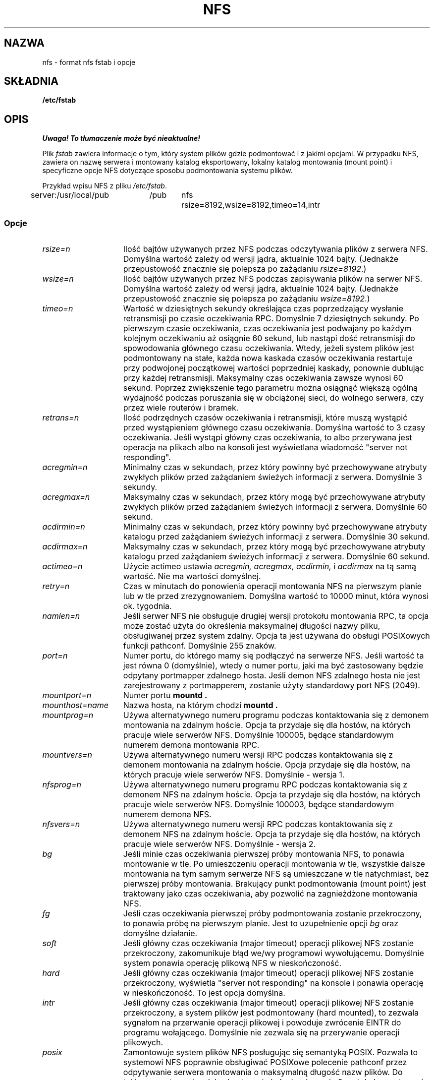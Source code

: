 .\" Translation (c) 1999 Bartłomiej Sowa <bartowl@dione.ids.pl>
.\" nfs.5 "Rick Sladkey" <jrs@world.std.com>
.\" Wed Feb  8 12:52:42 1995, faith@cs.unc.edu: updates for Ross Biro's
.\" patches. "
.TH NFS 5 "20 listopada 1993" "Linux 0.99" "Podręcznik programisty Linuksa"
.SH NAZWA
nfs \- format nfs fstab i opcje
.SH SKŁADNIA
.B /etc/fstab
.SH OPIS
\fI Uwaga! To tłumaczenie może być nieaktualne!\fP
.PP
Plik
.I fstab
zawiera informacje o tym, który system plików
gdzie podmontować i z jakimi opcjami.
W przypadku NFS, zawiera on nazwę serwera i
montowany katalog eksportowany,
lokalny katalog montowania (mount point)
i specyficzne opcje NFS dotyczące
sposobu podmontowania systemu plików.
.P
Przykład wpisu NFS z pliku \fI/etc/fstab\fP.
.sp
.nf
.ta 2.5i +0.75i +0.75i +1.0i
server:/usr/local/pub	/pub	nfs	rsize=8192,wsize=8192,timeo=14,intr
.fi
.DT
.SS Opcje
.TP 1.5i
.I rsize=n
Ilość bajtów używanych przez NFS podczas odczytywania plików z serwera NFS.
Domyślna wartość zależy od wersji jądra, aktualnie 1024 bajty.
(Jednakże przepustowość znacznie się polepsza po zażądaniu
.IR rsize=8192 .)
.TP 1.5i
.I wsize=n
Ilość bajtów używanych przez NFS podczas zapisywania plików na serwer NFS.
Domyślna wartość zależy od wersji jądra, aktualnie 1024 bajty.
(Jednakże przepustowość znacznie się polepsza po zażądaniu
.IR wsize=8192 .)
.TP 1.5i
.I timeo=n
Wartość w dziesiętnych sekundy określająca czas poprzedzający  
wysłanie retransmisji po czasie oczekiwania RPC.
Domyślnie 7 dziesiętnych sekundy. 
Po pierwszym czasie oczekiwania, czas oczekiwania jest podwajany po każdym
kolejnym oczekiwaniu aż osiągnie 60 sekund, lub nastąpi dość
retransmisji do spowodowania głównego czasu oczekiwania.
Wtedy, jeżeli system plików jest podmontowany na stałe, 
każda nowa kaskada czasów oczekiwania restartuje przy podwojonej
początkowej wartości poprzedniej kaskady, ponownie dublując przy
każdej retransmisji. Maksymalny czas oczekiwania zawsze wynosi
60 sekund. Poprzez zwiększenie tego parametru można osiągnąć
większą ogólną wydajność podczas poruszania się w obciążonej sieci,
do wolnego serwera, czy przez wiele routerów i bramek.
.TP 1.5i
.I retrans=n
Ilość podrzędnych czasów oczekiwania i retransmisji, które muszą wystąpić
przed wystąpieniem głównego czasu oczekiwania. Domyślna wartość to
3 czasy oczekiwania. Jeśli wystąpi główny czas oczekiwania, to albo przerywana
jest operacja na plikach albo na konsoli jest wyświetlana wiadomość
"server not responding".
.TP 1.5i
.I acregmin=n
Minimalny czas w sekundach, przez który powinny być przechowywane atrybuty
zwykłych plików przed zażądaniem świeżych informacji z serwera. 
Domyślnie 3 sekundy.
.TP 1.5i
.I acregmax=n
Maksymalny czas w sekundach, przez który mogą być przechowywane atrybuty
zwykłych plików przed zażądaniem świeżych informacji z serwera.
Domyślnie 60 sekund.
.TP 1.5i
.I acdirmin=n
Minimalny czas w sekundach, przez który powinny być przechowywane atrybuty
katalogu przed zażądaniem świeżych informacji z serwera.
Domyślnie 30 sekund.
.TP 1.5i
.I acdirmax=n
Maksymalny czas w sekundach, przez który mogą być przechowywane atrybuty
katalogu przed zażądaniem świeżych informacji z serwera.
Domyślnie 60 sekund.
.TP 1.5i
.I actimeo=n
Użycie actimeo ustawia
.I acregmin,
.I acregmax,
.I acdirmin,
i
.I acdirmax
na tą samą wartość.
Nie ma wartości domyślnej.
.TP 1.5i
.I retry=n
Czas w minutach do ponowienia operacji montowania NFS na pierwszym planie
lub w tle przed zrezygnowaniem.
Domyślna wartość to 10000 minut, która wynosi ok. tygodnia.
.TP 1.5i
.I namlen=n
Jeśli serwer NFS nie obsługuje drugiej wersji protokołu montowania RPC,
ta opcja może zostać użyta do określenia maksymalnej długości nazwy pliku,
obsługiwanej przez system zdalny. Opcja ta jest używana do obsługi
POSIXowych funkcji pathconf. Domyślnie 255 znaków.
.TP 1.5i
.I port=n
Numer portu, do którego mamy się podłączyć na serwerze NFS.
Jeśli wartość ta jest równa 0 (domyślnie), wtedy o numer portu, jaki ma być
zastosowany będzie odpytany portmapper zdalnego hosta.
Jeśli demon NFS zdalnego hosta nie jest zarejestrowany z portmapperem,
zostanie użyty standardowy port NFS (2049).
.TP 1.5i
.I mountport=n
Numer portu
.B mountd .

.TP 1.5i
.I mounthost=name
Nazwa hosta, na którym chodzi
.B mountd .
.TP 1.5i
.I mountprog=n
Używa alternatywnego numeru programu podczas kontaktowania się z demonem
montowania na zdalnym hoście. Opcja ta przydaje się dla hostów,
na których pracuje wiele serwerów NFS. Domyślnie 100005, będące
standardowym numerem demona montowania RPC.
.TP 1.5i
.I mountvers=n
Używa alternatywnego numeru wersji RPC podczas kontaktowania się z
demonem montowania na zdalnym hoście. Opcja przydaje się dla
hostów, na których pracuje wiele serwerów NFS. Domyślnie - wersja 1.
.TP 1.5i
.I nfsprog=n
Używa alternatywnego numeru programu RPC podczas kontaktowania się z
demonem NFS na zdalnym hoście. Opcja ta przydaje się dla hostów, na
których pracuje wiele serwerów NFS. Domyślnie 100003, będące
standardowym numerem demona NFS.
.TP 1.5i
.I nfsvers=n
Używa alternatywnego numeru wersji RPC podczas kontaktowania się z
demonem NFS na zdalnym hoście. Opcja ta przydaje się dla hostów, na
których pracuje wiele serwerów NFS. Domyślnie - wersja 2.
.TP 1.5i
.I bg
Jeśli minie czas oczekiwania pierwszej próby montowania NFS, to ponawia
montowanie w tle. Po umieszczeniu operacji montowania w tle, wszystkie
dalsze montowania na tym samym serwerze NFS są umieszczane w tle
natychmiast, bez pierwszej próby montowania. Brakujący punkt
podmontowania (mount point) jest traktowany jako czas oczekiwania, aby
pozwolić na zagnieżdżone montowania NFS.
.TP 1.5i
.I fg
Jeśli czas oczekiwania pierwszej próby podmontowania zostanie przekroczony,
to ponawia próbę na pierwszym planie.
Jest to uzupełnienie opcji
.I bg
oraz domyślne działanie.
.TP 1.5i
.I soft
Jeśli główny czas oczekiwania (major timeout) operacji plikowej NFS zostanie
przekroczony, zakomunikuje błąd we/wy programowi wywołującemu.
Domyślnie system ponawia operację plikową NFS w nieskończoność.
.TP 1.5i
.I hard
Jeśli główny czas oczekiwania (major timeout) operacji plikowej NFS zostanie
przekroczony, wyświetla "server not responding" na konsole i ponawia
operację w nieskończoność. To jest opcja domyślna.
.TP 1.5i
.I intr
Jeśli główny czas oczekiwania (major timeout) operacji plikowej NFS zostanie
przekroczony, a system plików jest podmontowany (hard mounted), to zezwala
sygnałom na przerwanie operacji plikowej i powoduje zwrócenie EINTR do
programu wołającego. Domyślnie nie zezwala się na przerywanie operacji
plikowych.
.TP 1.5i
.I posix
Zamontowuje system plików NFS posługując się semantyką POSIX. Pozwala to
systemowi NFS poprawnie obsługiwać POSIXowe polecenie pathconf przez
odpytywanie serwera montowania o maksymalną długość nazw plików.
Do takiego montowania zdalny host musi obsługiwać wersję 2 protokołu
montowania RPC. Wiele serwerów NSF obsługuje tylko wersję 1.
.TP 1.5i
.I nocto
Nie pobiera nowych atrybutów podczas tworzenia pliku.
.\" Suppress the retrieval of new attributes when creating a file.
.TP 1.5i
.I noac
Wyłącza całkowicie wszystkie rodzaje buforowania atrybutów.
Odbywa się to kosztem wydajności serwera, ale
.\" This extracts a server performance penalty but it allows
pozwala dwóm różnym klientom NFS na osiągnięcie przyzwoitych wyników
podczas wykonywania równoczesnego zapisu na wspólnym systemie plików serwera. 
.TP 1.5i
.I tcp
Zamontowuje system plików NFS przy użyciu protokołu TCP zamiast domyślnego UDP.
Wiele serwerów obsługuje wyłącznie UDP.
.TP 1.5i
.I udp
Zamontowuje system plików NFS przy użyciu protokołu UDP. Zachowanie domyślne.
.P
Wszystkie opcje bez wartości posiadają odpowiadającą im postać negującą.
Na przykład, nointr oznacza zakaz przerywania operacji plikowych.
.SH PLIKI
.I /etc/fstab
.SH "ZOBACZ TAKŻE"
.BR fstab "(5), " mount "(8), " umount "(8), " exports (5)
.SH AUTOR
"Rick Sladkey" <jrs@world.std.com>
.SH BŁĘDY
Opcje posix i nocto są przetwarzane przez mount, ale obecnie są cichcem
ignorowane.
.P
Opcje tcp i namlen są zaimplementowane, lecz nie są obecnie obsługiwane
przez jądro Linuksa.
.P
Polecenie umount powinno powiadomić serwer o odmontowaniu systemu plików NFS.
.SH "INFORMACJE O TŁUMACZENIU"
Powyższe tłumaczenie pochodzi z nieistniejącego już Projektu Tłumaczenia Manuali i 
\fImoże nie być aktualne\fR. W razie zauważenia różnic między powyższym opisem
a rzeczywistym zachowaniem opisywanego programu lub funkcji, prosimy o zapoznanie 
się z oryginalną (angielską) wersją strony podręcznika za pomocą polecenia:
.IP
man \-\-locale=C 5 nfs
.PP
Prosimy o pomoc w aktualizacji stron man \- więcej informacji można znaleźć pod
adresem http://sourceforge.net/projects/manpages\-pl/.
